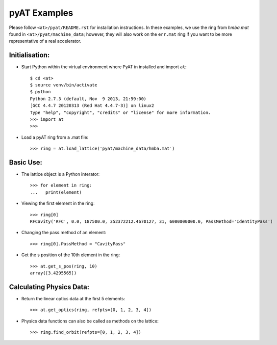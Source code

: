 pyAT Examples
=============

Please follow ``<at>/pyat/README.rst`` for installation instructions.
In these examples, we use the ring from `hmba.mat` found in ``<at>/pyat/machine_data``;
however, they will also work on the ``err.mat`` ring if you want to be more
representative of a real accelerator.

Initialisation:
---------------

- Start Python within the virtual environment where PyAT in installed and
  import ``at``::

    $ cd <at>
    $ source venv/bin/activate
    $ python
    Python 2.7.3 (default, Nov  9 2013, 21:59:00)
    [GCC 4.4.7 20120313 (Red Hat 4.4.7-3)] on linux2
    Type "help", "copyright", "credits" or "license" for more information.
    >>> import at
    >>>

- Load a pyAT ring from a .mat file::

    >>> ring = at.load_lattice('pyat/machine_data/hmba.mat')

Basic Use:
----------

- The lattice object is a Python interator::

    >>> for element in ring:
    ...   print(element)

- Viewing the first element in the ring::

    >>> ring[0]
    RFCavity('RFC', 0.0, 187500.0, 352372212.4670127, 31, 6000000000.0, PassMethod='IdentityPass')

- Changing the pass method of an element::

    >>> ring[0].PassMethod = "CavityPass"

- Get the s position of the 10th element in the ring::

    >>> at.get_s_pos(ring, 10)
    array([3.4295565])

Calculating Physics Data:
-------------------------

- Return the linear optics data at the first 5 elements::

    >>> at.get_optics(ring, refpts=[0, 1, 2, 3, 4])

- Physics data functions can also be called as methods on the lattice::

    >>> ring.find_orbit(refpts=[0, 1, 2, 3, 4])


